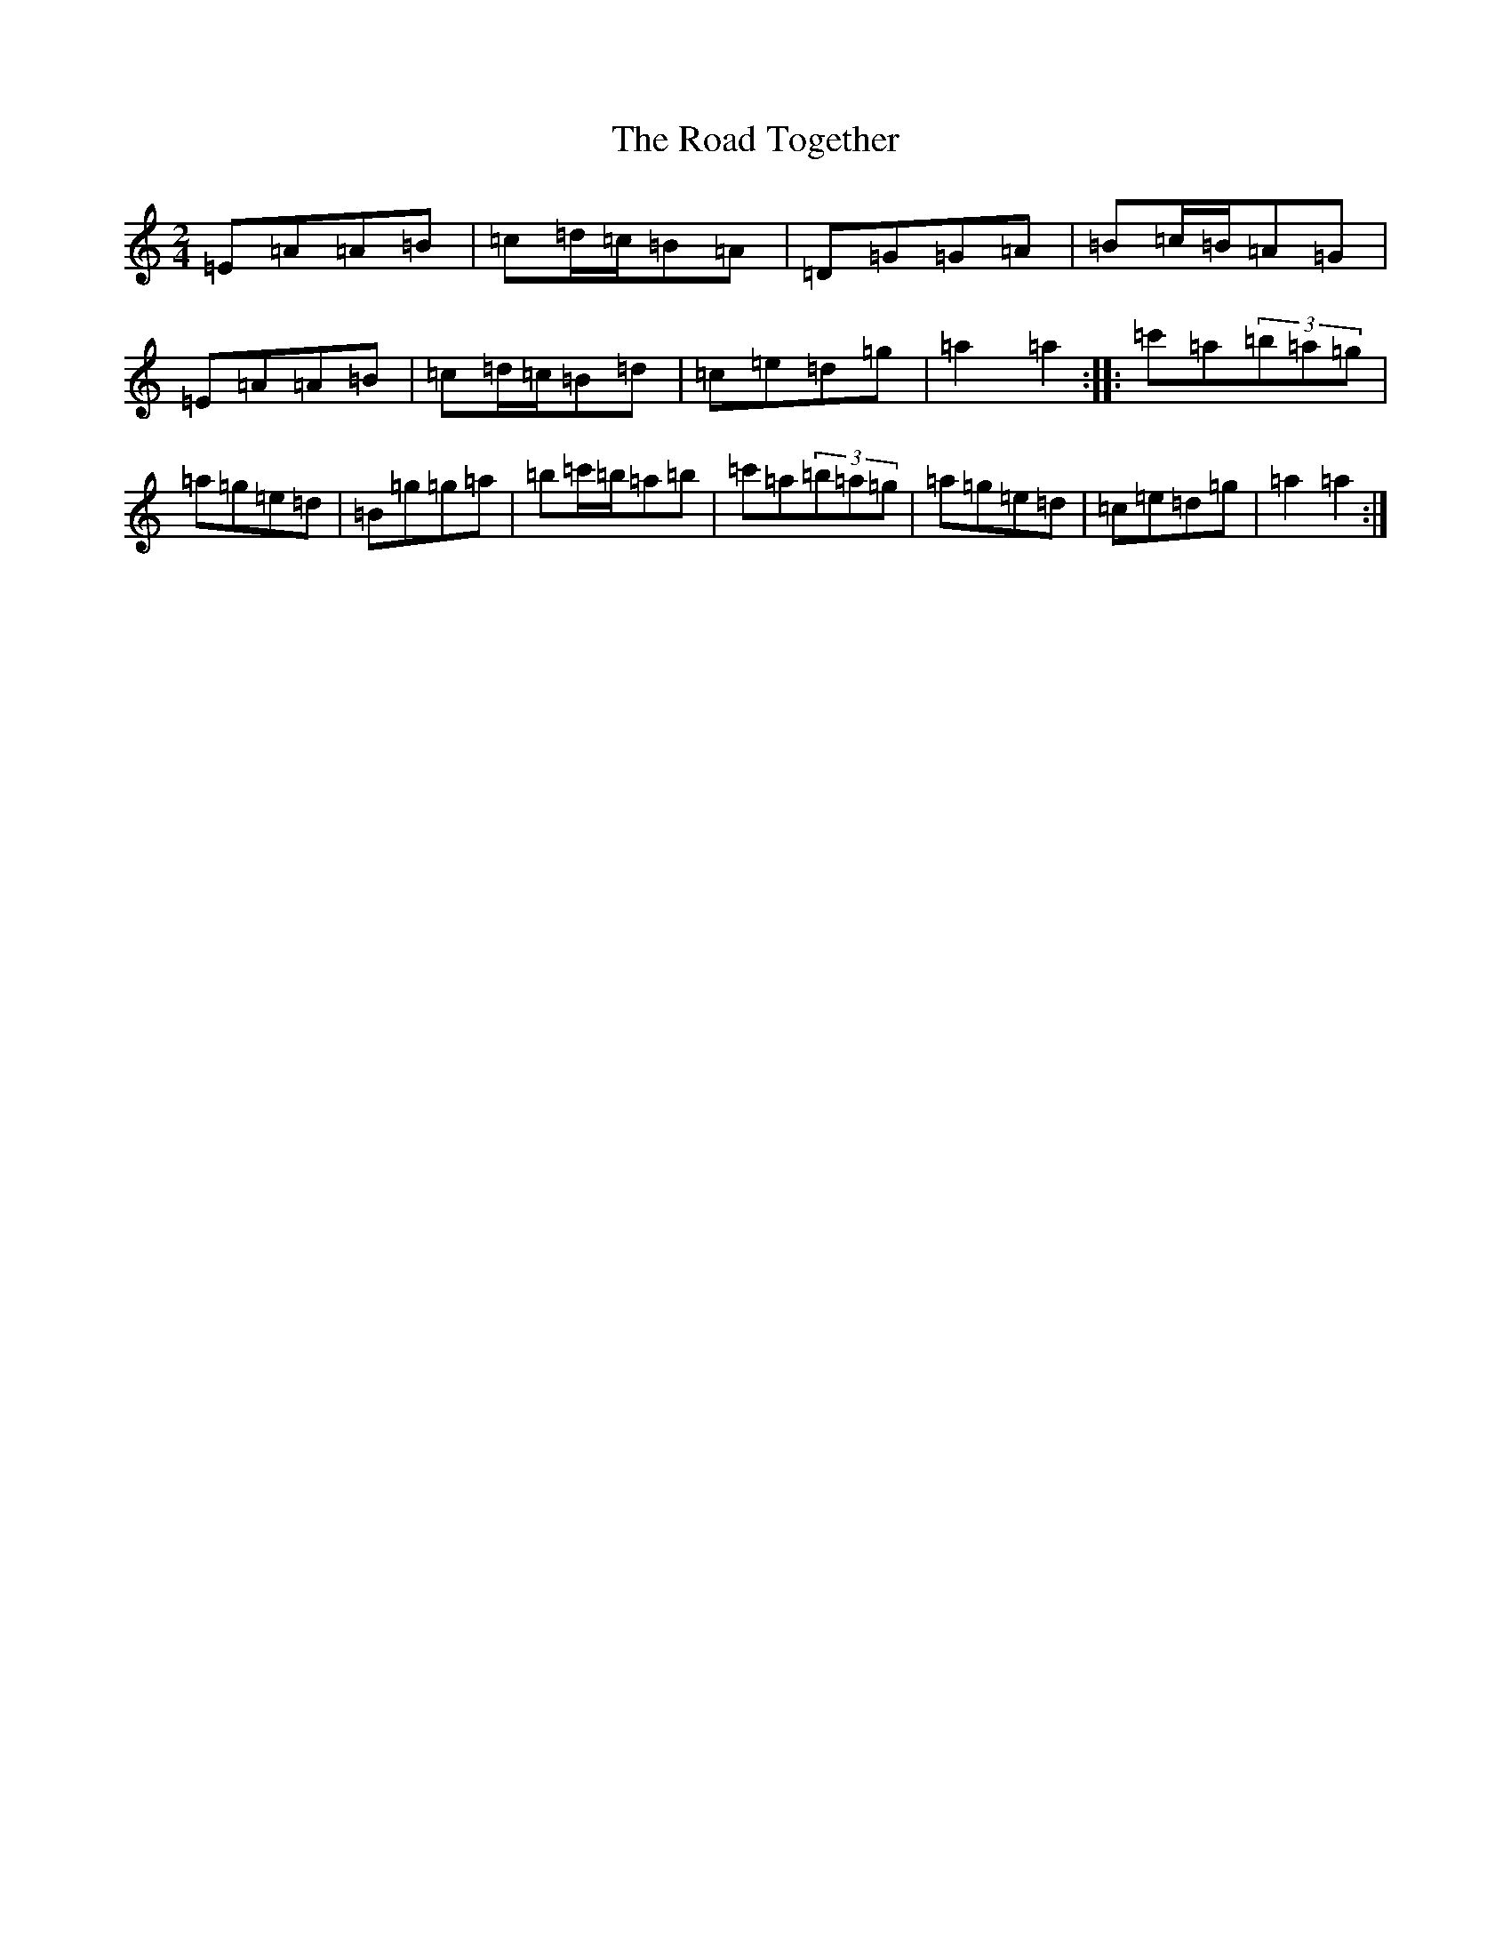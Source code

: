 X: 16297
T: Road Together, The
S: https://thesession.org/tunes/10947#setting10947
Z: G Major
R: waltz
M:2/4
L:1/8
K: C Major
=E=A=A=B|=c=d/2=c/2=B=A|=D=G=G=A|=B=c/2=B/2=A=G|=E=A=A=B|=c=d/2=c/2=B=d|=c=e=d=g|=a2=a2:||:=c'=a(3=b=a=g|=a=g=e=d|=B=g=g=a|=b=c'/2=b/2=a=b|=c'=a(3=b=a=g|=a=g=e=d|=c=e=d=g|=a2=a2:|